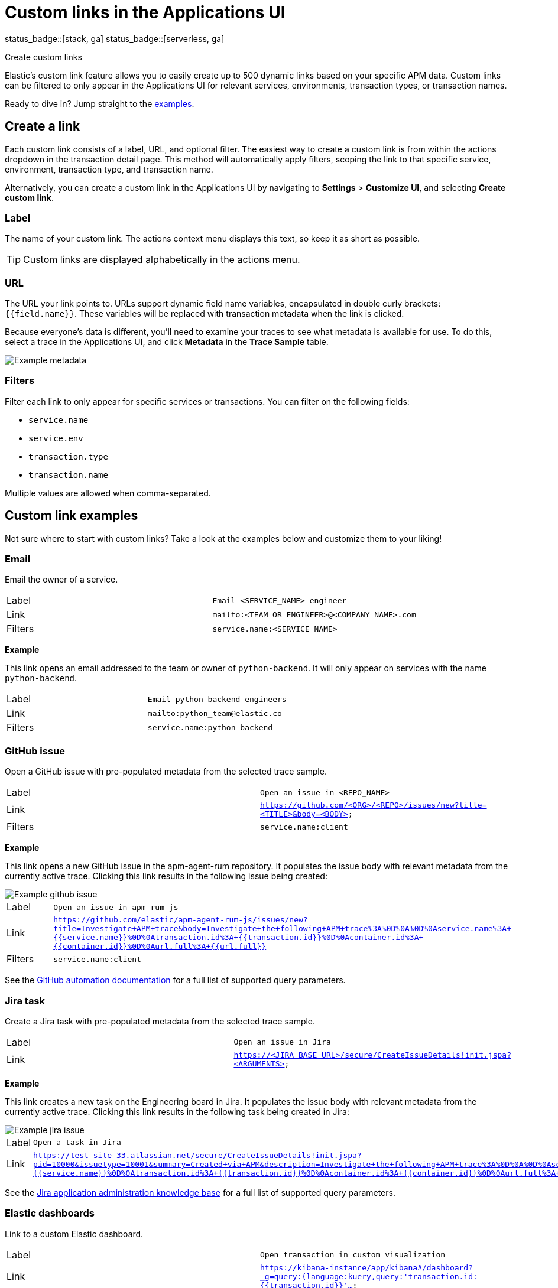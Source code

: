 [[apm-custom-links]]
= Custom links in the Applications UI

status_badge::[stack, ga]
status_badge::[serverless, ga]
pass:[<span class="availability-note"></span>]

++++
<titleabbrev>Create custom links</titleabbrev>
++++

Elastic's custom link feature allows you to easily create up to 500 dynamic links
based on your specific APM data.
Custom links can be filtered to only appear in the Applications UI for relevant services,
environments, transaction types, or transaction names.

Ready to dive in? Jump straight to the <<custom-links-examples,examples>>.

[float]
[[custom-links-create]]
== Create a link

Each custom link consists of a label, URL, and optional filter.
The easiest way to create a custom link is from within the actions dropdown in the transaction detail page.
This method will automatically apply filters, scoping the link to that specific service,
environment, transaction type, and transaction name.

Alternatively, you can create a custom link in the Applications UI by navigating to **Settings** > **Customize UI**,
and selecting **Create custom link**.

[float]
[[custom-links-label]]
=== Label

The name of your custom link.
The actions context menu displays this text, so keep it as short as possible.

TIP: Custom links are displayed alphabetically in the actions menu.

[float]
[[custom-links-url]]
=== URL

The URL your link points to.
URLs support dynamic field name variables, encapsulated in double curly brackets: `{{field.name}}`.
These variables will be replaced with transaction metadata when the link is clicked.

Because everyone's data is different,
you'll need to examine your traces to see what metadata is available for use.
To do this, select a trace in the Applications UI, and click **Metadata** in the **Trace Sample** table.

[role="screenshot"]
image::./images/example-metadata.png[Example metadata]

[float]
[[custom-links-filters]]
=== Filters

Filter each link to only appear for specific services or transactions.
You can filter on the following fields:

* `service.name`
* `service.env`
* `transaction.type`
* `transaction.name`

Multiple values are allowed when comma-separated.

[float]
[[custom-links-examples]]
== Custom link examples

// Relevant documentation links
:jira-query-params: https://confluence.atlassian.com/jirakb/how-to-create-issues-using-direct-html-links-in-jira-server-159474.html
:github-query-params: https://help.github.com/en/github/managing-your-work-on-github/about-automation-for-issues-and-pull-requests-with-query-parameters

Not sure where to start with custom links?
Take a look at the examples below and customize them to your liking!

[float]
[[custom-links-examples-email]]
=== Email

Email the owner of a service.

|====
|Label |`Email <SERVICE_NAME> engineer`
|Link |`mailto:<TEAM_OR_ENGINEER>@<COMPANY_NAME>.com`
|Filters |`service.name:<SERVICE_NAME>`
|====

**Example**

This link opens an email addressed to the team or owner of `python-backend`.
It will only appear on services with the name `python-backend`.

|====
|Label |`Email python-backend engineers`
|Link |`mailto:python_team@elastic.co`
|Filters |`service.name:python-backend`
|====

[float]
[[custom-links-examples-gh]]
=== GitHub issue

Open a GitHub issue with pre-populated metadata from the selected trace sample.

|====
|Label |`Open an issue in <REPO_NAME>`
|Link |`https://github.com/<ORG>/<REPO>/issues/new?title=<TITLE>&body=<BODY>`
|Filters |`service.name:client`
|====

**Example**

// TO DO: Change example to not use RUM
This link opens a new GitHub issue in the apm-agent-rum repository.
It populates the issue body with relevant metadata from the currently active trace.
Clicking this link results in the following issue being created:

[role="screenshot"]
image::./images/create-github-issue.png[Example github issue]

|====
|Label |`Open an issue in apm-rum-js`
|Link |`https://github.com/elastic/apm-agent-rum-js/issues/new?title=Investigate+APM+trace&body=Investigate+the+following+APM+trace%3A%0D%0A%0D%0Aservice.name%3A+{{service.name}}%0D%0Atransaction.id%3A+{{transaction.id}}%0D%0Acontainer.id%3A+{{container.id}}%0D%0Aurl.full%3A+{{url.full}}`
|Filters |`service.name:client`
|====

See the {github-query-params}[GitHub automation documentation] for a full list of supported query parameters.

[float]
[[custom-links-examples-jira]]
=== Jira task

Create a Jira task with pre-populated metadata from the selected trace sample.

|====
|Label |`Open an issue in Jira`
|Link |`https://<JIRA_BASE_URL>/secure/CreateIssueDetails!init.jspa?<ARGUMENTS>`
|====

**Example**

This link creates a new task on the Engineering board in Jira.
It populates the issue body with relevant metadata from the currently active trace.
Clicking this link results in the following task being created in Jira:

[role="screenshot"]
image::./images/create-jira-issue.png[Example jira issue]

|====
|Label |`Open a task in Jira`
|Link |`https://test-site-33.atlassian.net/secure/CreateIssueDetails!init.jspa?pid=10000&issuetype=10001&summary=Created+via+APM&description=Investigate+the+following+APM+trace%3A%0D%0A%0D%0Aservice.name%3A+{{service.name}}%0D%0Atransaction.id%3A+{{transaction.id}}%0D%0Acontainer.id%3A+{{container.id}}%0D%0Aurl.full%3A+{{url.full}}`
|====

See the {jira-query-params}[Jira application administration knowledge base]
for a full list of supported query parameters.

[float]
[[custom-links-examples-kib]]
=== Elastic dashboards

Link to a custom Elastic dashboard.

|====
|Label |`Open transaction in custom visualization`
|Link |`https://kibana-instance/app/kibana#/dashboard?_g=query:(language:kuery,query:'transaction.id:{{transaction.id}}'...`
|====

**Example**

This link opens the current `transaction.id` in a custom kibana dashboard.
There are no filters set.

|====
|Label |`Open transaction in Python drilldown viz`
|URL |`https://kibana-instance/app/kibana#/dashboard?_g=(filters:!(),refreshInterval:(pause:!t,value:0),time:(from:now-24h,to:now))&_a=(description:'',filters:!(),fullScreenMode:!f,options:(hidePanelTitles:!f,useMargins:!t),panels:!((embeddableConfig:(),gridData:(h:15,i:cb79c1c0-1af8-472c-aaf7-d158a76946fb,w:24,x:0,y:0),id:c8c74b20-6a30-11ea-92ab-b5d3feff11df,panelIndex:cb79c1c0-1af8-472c-aaf7-d158a76946fb,type:visualization,version:'7.7')),query:(language:kuery,query:'transaction.id:{{transaction.id}}'),timeRestore:!f,title:'',viewMode:edit)`
|====

[float]
[[custom-links-examples-slack]]
=== Slack channel

Open a specified slack channel.

|====
|Label |`Open SLACK_CHANNEL`
|Link |`https://COMPANY_SLACK.slack.com/archives/SLACK_CHANNEL`
|Filters |`service.name` : `SERVICE_NAME`
|====

**Example**

This link opens a company slack channel, #apm-support.
It only appears when `transaction.name` is `GET user/login`.

|====
|Label |`Open #apm-user-support`
|Link |`https://microsoft.slack.com/archives/efk52kt23k`
|Filters |`transaction.name:GET user/login`
|====

[float]
[[custom-links-examples-web]]
=== Website

Open an internal or external website.

|====
|Label |`Open <WEBSITE>`
|Link |`https://<COMPANY_SLACK>.slack.com/archives/<SLACK_CHANNEL>`
|Filters |`service.name:<SERVICE_NAME>`
|====

**Example**

This link opens more data on a specific `user.email`.
It only appears on front-end transactions.

|====
|Label |`View user internally`
|Link |`https://internal-site.company.com/user/{{user.email}}`
|Filters |`service.name:client`
|====
